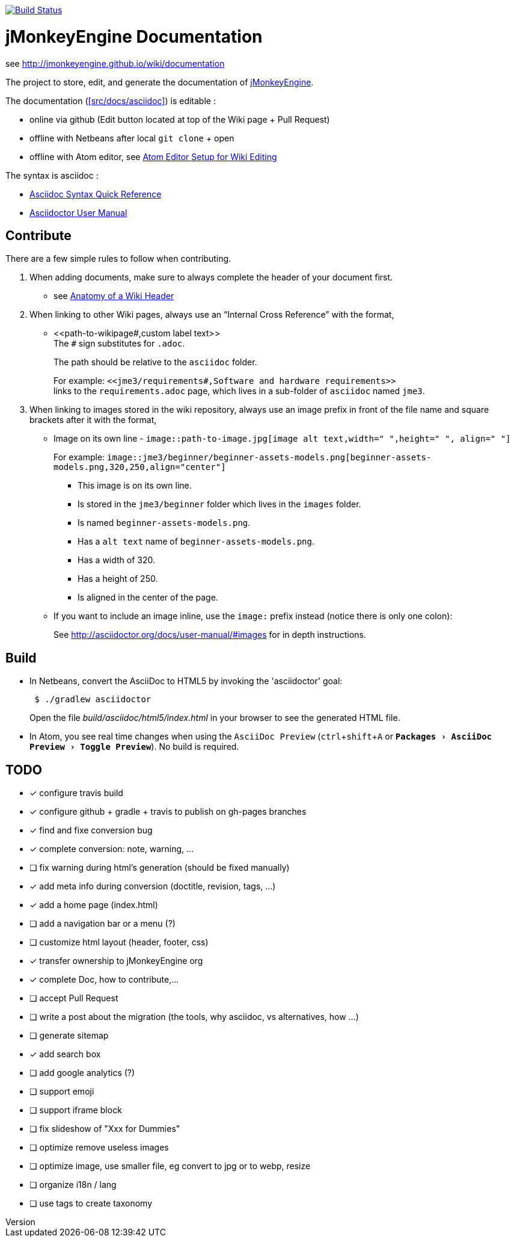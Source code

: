 :author: mitm001
:revnumber:
:revdate: 2017-09-08T23:24:11.262Z
:relfileprefix: /src/docs/asciidoc/
:imagesdir: /src/docs/images
:experimental:
ifdef::env-github,env-browser[:outfilesuffix: .adoc]

image:https://travis-ci.org/jMonkeyEngine/wiki.svg?branch=master["Build Status", link="https://travis-ci.org/jMonkeyEngine/wiki"]

= jMonkeyEngine Documentation

see http://jmonkeyengine.github.io/wiki/documentation

The project to store, edit, and generate the documentation of http://jmonkeyengine.org[jMonkeyEngine].

The documentation (<<src/docs/asciidoc>>) is editable :

* online via github (Edit button located at top of the Wiki page + Pull Request)
* offline with Netbeans after local `git clone` + open
* offline with Atom editor, see <<wiki/atom_editor#,Atom Editor Setup for Wiki Editing>>

The syntax is asciidoc :

*  link:http://asciidoctor.org/docs/asciidoc-syntax-quick-reference/[Asciidoc Syntax Quick Reference]
*  link:http://asciidoctor.org/docs/user-manual/#introduction-to-asciidoctor[Asciidoctor User Manual]


== Contribute

There are a few simple rules to follow when contributing.

.  When adding documents, make sure to always complete the header of your document first.
** see <<wiki/wiki_header#,Anatomy of a Wiki Header>>
.  When linking to other Wiki pages, always use an "`Internal Cross Reference`" with the format,
** ++<<path-to-wikipage#,custom label text>>++ +
The `#` sign substitutes for `.adoc`.
+
The path should be relative to the `asciidoc` folder.
+
For example: `++<<jme3/requirements#,Software and hardware requirements>>++` +
links to the `requirements.adoc` page, which lives in a sub-folder of `asciidoc` named `jme3`.
.  When linking to images stored in the wiki repository, always use an image prefix in front of the file name and square brackets after it with the format,
**  Image on its own line  - `image::path-to-image.jpg[image alt text,width=" ",height=" ", align=" "]`
+
For example: `++image::jme3/beginner/beginner-assets-models.png[beginner-assets-models.png,320,250,align="center"]++`
+
*  This image is on its own line.
*  Is stored in the `jme3/beginner` folder which lives in the `images` folder.
*  Is named `beginner-assets-models.png`.
*  Has a `alt text` name of `beginner-assets-models.png`.
*  Has a width of 320.
*  Has a height of 250.
*  Is aligned in the center of the page.
**  If you want to include an image inline, use the `image:` prefix instead (notice there is only one colon):
+
See link:http://asciidoctor.org/docs/user-manual/#images[http://asciidoctor.org/docs/user-manual/#images] for in depth instructions.


== Build

*  In Netbeans, convert the AsciiDoc to HTML5 by invoking the 'asciidoctor' goal:
+
[source]
----
 $ ./gradlew asciidoctor
----
+
Open the file _build/asciidoc/html5/index.html_  in your browser to see the generated HTML file.

*  In Atom, you see real time changes when using the `AsciiDoc Preview` (kbd:[ctrl+shift+A] or  `menu:Packages[AsciiDoc Preview>Toggle Preview]`). No build is required.

== TODO

- [x] configure travis build
- [x] configure github + gradle + travis to publish on gh-pages branches
- [x] find and fixe conversion bug
- [x] complete conversion: note, warning, ...
- [ ] fix warning during html's generation (should be fixed manually)
- [x] add meta info during conversion (doctitle, revision, tags, ...)
- [x] add a home page (index.html)
- [ ] add a navigation bar or a menu (?)
- [ ] customize html layout (header, footer, css)
- [x] transfer ownership to jMonkeyEngine org
- [x] complete Doc, how to contribute,...
- [ ] accept Pull Request
- [ ] write a post about the migration (the tools, why asciidoc, vs alternatives, how ...)
- [ ] generate sitemap
- [x] add search box
- [ ] add google analytics (?)
- [ ] support emoji
- [ ] support iframe block
- [ ] fix slideshow of "Xxx for Dummies"
- [ ] optimize remove useless images
- [ ] optimize image, use smaller file, eg convert to jpg or to webp, resize
- [ ] organize i18n / lang
- [ ] use tags to create taxonomy
